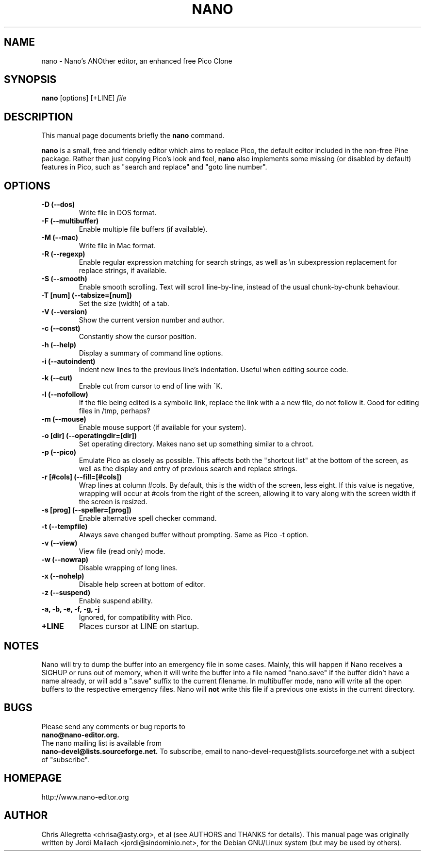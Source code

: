 .\" Hey, EMACS: -*- nroff -*-
.\" nano.1 is copyright 1999-2000 by
.\" Chris Allegretta <chrisa@asty.org>
.\"
.\" This is free documentation, see the latest version of the GNU General
.\" Public License for copying conditions. There is NO warranty.
.\"
.\" $Id$
.TH NANO 1 "October 3, 2001"
.\" Please adjust this date whenever revising the manpage.
.\"
.SH NAME
nano \- Nano's ANOther editor, an enhanced free Pico Clone
.SH SYNOPSIS
.B nano
.RI [options]\ [+LINE] " file"
.br
.SH DESCRIPTION
This manual page documents briefly the
.B nano
command.
.PP
.\" TeX users may be more comfortable with the \fB<whatever>\fP and
.\" \fI<whatever>\fP escape sequences to invoke bold face and italics, 
.\" respectively.
\fBnano\fP is a small, free and friendly editor which aims to replace
Pico, the default editor included in the non-free Pine package. Rather
than just copying Pico's look and feel,
.B nano
also implements some missing (or disabled by default) features in Pico,
such as "search and replace" and "goto line number".
.SH OPTIONS
.TP
.B \-D (\-\-dos)
Write file in DOS format.
.TP
.B \-F (\-\-multibuffer)
Enable multiple file buffers (if available).
.TP
.B \-M (\-\-mac)
Write file in Mac format.
.TP
.B \-R (\-\-regexp)
Enable regular expression matching for search strings, as well as
\\n subexpression replacement for replace strings, if available.
.TP
.B \-S (\-\-smooth)
Enable smooth scrolling. Text will scroll line-by-line, instead of the
usual chunk-by-chunk behaviour.
.TP
.B \-T [num] (\-\-tabsize=[num])
Set the size (width) of a tab.
.TP
.B \-V (\-\-version)
Show the current version number and author.
.TP
.B \-c (\-\-const)
Constantly show the cursor position.
.TP
.B \-h (\-\-help)
Display a summary of command line options.
.TP
.B \-i (\-\-autoindent)
Indent new lines to the previous line's indentation. Useful when editing
source code.
.TP
.B \-k (\-\-cut)
Enable cut from cursor to end of line with ^K.
.TP
.B \-l (\-\-nofollow)
If the file being edited is a symbolic link, replace the link with a 
a new file, do not follow it.  Good for editing files in /tmp, perhaps?
.TP
.B \-m (\-\-mouse)
Enable mouse support (if available for your system).
.TP
.B \-o [dir] (\-\-operatingdir=[dir])
Set operating directory. Makes nano set up something similar to a chroot.
.TP
.B \-p (\-\-pico)
Emulate Pico as closely as possible.  This affects both the "shortcut list"
at the bottom of the screen, as well as the display and entry of previous
search and replace strings.
.TP
.B \-r [#cols] (\-\-fill=[#cols])
Wrap lines at column #cols.  By default, this is the width of the screen,
less eight.  If this value is negative, wrapping will occur at #cols from
the right of the screen, allowing it to vary along with the screen width
if the screen is resized.
.TP
.B \-s [prog] (\-\-speller=[prog])
Enable alternative spell checker command.
.TP
.B \-t (\-\-tempfile)
Always save changed buffer without prompting.  Same as Pico -t option.
.TP
.B \-v (\-\-view)
View file (read only) mode.
.TP
.B \-w (\-\-nowrap)
Disable wrapping of long lines.
.TP
.B \-x (\-\-nohelp)
Disable help screen at bottom of editor.
.TP
.B \-z (\-\-suspend)
Enable suspend ability.
.TP
.B \-a, \-b, \-e, \-f, \-g, \-j
Ignored, for compatibility with Pico.
.TP
.B \+LINE
Places cursor at LINE on startup.
.SH NOTES
Nano will try to dump the buffer into an emergency file in some cases.
Mainly, this will happen if Nano receives a SIGHUP or runs out of
memory, when it will write the buffer into a file named "nano.save" if the
buffer didn't have a name already, or will add a ".save" suffix to the
current filename. In multibuffer mode, nano will write all the open buffers to
the respective emergency files. Nano will \fBnot\fP write this file if a
previous one exists in the current directory.
.SH BUGS
Please send any comments or bug reports to
.br
.B nano@nano-editor.org.
.br
The nano mailing list is available from
.br
.B nano-devel@lists.sourceforge.net.
To subscribe, email to nano-devel-request@lists.sourceforge.net with a
subject of "subscribe".
.SH HOMEPAGE
http://www.nano-editor.org
.SH AUTHOR
Chris Allegretta <chrisa@asty.org>, et al (see AUTHORS and THANKS for
details).
This manual page was originally written by Jordi Mallach
<jordi@sindominio.net>, for the Debian GNU/Linux system (but may be
used by others).
